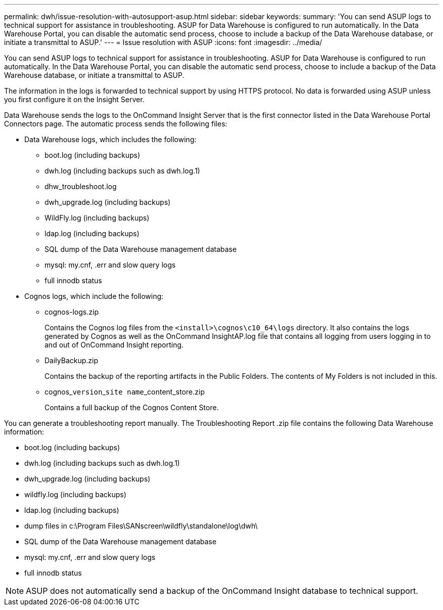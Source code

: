 ---
permalink: dwh/issue-resolution-with-autosupport-asup.html
sidebar: sidebar
keywords: 
summary: 'You can send ASUP logs to technical support for assistance in troubleshooting. ASUP for Data Warehouse is configured to run automatically. In the Data Warehouse Portal, you can disable the automatic send process, choose to include a backup of the Data Warehouse database, or initiate a transmittal to ASUP.'
---
= Issue resolution with ASUP
:icons: font
:imagesdir: ../media/

[.lead]
You can send ASUP logs to technical support for assistance in troubleshooting. ASUP for Data Warehouse is configured to run automatically. In the Data Warehouse Portal, you can disable the automatic send process, choose to include a backup of the Data Warehouse database, or initiate a transmittal to ASUP.

The information in the logs is forwarded to technical support by using HTTPS protocol. No data is forwarded using ASUP unless you first configure it on the Insight Server.

Data Warehouse sends the logs to the OnCommand Insight Server that is the first connector listed in the Data Warehouse Portal Connectors page. The automatic process sends the following files:

* Data Warehouse logs, which includes the following:
 ** boot.log (including backups)
 ** dwh.log (including backups such as dwh.log.1)
 ** dhw_troubleshoot.log
 ** dwh_upgrade.log (including backups)
 ** WildFly.log (including backups)
 ** ldap.log (including backups)
 ** SQL dump of the Data Warehouse management database
 ** mysql: my.cnf, .err and slow query logs
 ** full innodb status
* Cognos logs, which include the following:
 ** cognos-logs.zip
+
Contains the Cognos log files from the `<install>\cognos\c10_64\logs` directory. It also contains the logs generated by Cognos as well as the OnCommand InsightAP.log file that contains all logging from users logging in to and out of OnCommand Insight reporting.

 ** DailyBackup.zip
+
Contains the backup of the reporting artifacts in the Public Folders. The contents of My Folders is not included in this.

 ** cognos_``version``_``site name``_content_store.zip
+
Contains a full backup of the Cognos Content Store.

You can generate a troubleshooting report manually. The Troubleshooting Report .zip file contains the following Data Warehouse information:

* boot.log (including backups)
* dwh.log (including backups such as dwh.log.1)
* dwh_upgrade.log (including backups)
* wildfly.log (including backups)
* ldap.log (including backups)
* dump files in c:\Program Files\SANscreen\wildfly\standalone\log\dwh\
* SQL dump of the Data Warehouse management database
* mysql: my.cnf, .err and slow query logs
* full innodb status

[NOTE]
====
ASUP does not automatically send a backup of the OnCommand Insight database to technical support.
====
